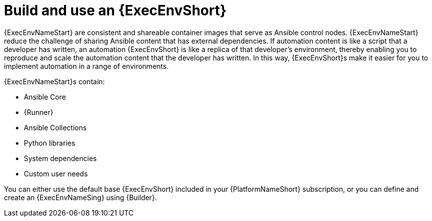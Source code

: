 [id="con-gs-execution-env_{context}"]

= Build and use an {ExecEnvShort}

{ExecEnvNameStart} are consistent and shareable container images that serve as Ansible control nodes. 
{ExecEnvNameStart} reduce the challenge of sharing Ansible content that has external dependencies. 
If automation content is like a script that a developer has written, an automation {ExecEnvShort} is like a replica of that developer's environment, thereby enabling you to reproduce and scale the automation content that the developer has written. In this way, {ExecEnvShort}s make it easier for you to implement automation in a range of environments.

{ExecEnvNameStart}s contain: 

* Ansible Core
* {Runner}
* Ansible Collections
* Python libraries
* System dependencies
* Custom user needs

You can either use the default base {ExecEnvShort} included in your {PlatformNameShort} subscription, or you can define and create an {ExecEnvNameSing} using {Builder}.